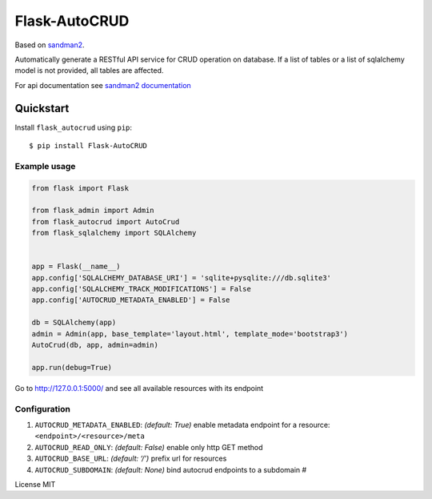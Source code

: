 Flask-AutoCRUD
==============

Based on `sandman2 <https://github.com/jeffknupp/sandman2>`__.

Automatically generate a RESTful API service for CRUD operation on
database. If a list of tables or a list of sqlalchemy model is not
provided, all tables are affected.

For api documentation see `sandman2
documentation <http://sandman2.readthedocs.io/en/latest/>`__

Quickstart
~~~~~~~~~~

Install ``flask_autocrud`` using ``pip``:

::

   $ pip install Flask-AutoCRUD

.. _section-1:

Example usage
^^^^^^^^^^^^^

.. code:: python

   from flask import Flask

   from flask_admin import Admin
   from flask_autocrud import AutoCrud
   from flask_sqlalchemy import SQLAlchemy


   app = Flask(__name__)
   app.config['SQLALCHEMY_DATABASE_URI'] = 'sqlite+pysqlite:///db.sqlite3'
   app.config['SQLALCHEMY_TRACK_MODIFICATIONS'] = False
   app.config['AUTOCRUD_METADATA_ENABLED'] = False

   db = SQLAlchemy(app)
   admin = Admin(app, base_template='layout.html', template_mode='bootstrap3')
   AutoCrud(db, app, admin=admin)

   app.run(debug=True)

Go to http://127.0.0.1:5000/ and see all available resources with its
endpoint

.. _section-2:

Configuration
^^^^^^^^^^^^^

1. ``AUTOCRUD_METADATA_ENABLED``: *(default: True)* enable metadata
   endpoint for a resource: ``<endpoint>/<resource>/meta``
2. ``AUTOCRUD_READ_ONLY``: *(default: False)* enable only http GET
   method
3. ``AUTOCRUD_BASE_URL``: *(default: ‘/’)* prefix url for resources
4. ``AUTOCRUD_SUBDOMAIN``: *(default: None)* bind autocrud endpoints to
   a subdomain #

License MIT
